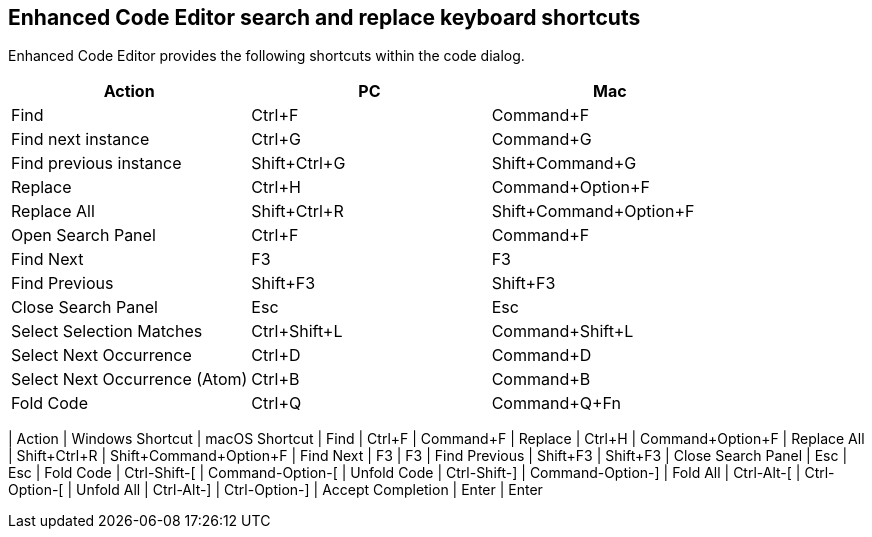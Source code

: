 == Enhanced Code Editor search and replace keyboard shortcuts

Enhanced Code Editor provides the following shortcuts within the code dialog.

[cols=",,",options="header"]
|===
|Action |PC |Mac 
|Find |Ctrl+F |Command+F 
|Find next instance |Ctrl+G |Command+G 
|Find previous instance |Shift+Ctrl+G |Shift+Command+G 
|Replace |Ctrl+H |Command+Option+F 
|Replace All |Shift+Ctrl+R |Shift+Command+Option+F 
|Open Search Panel |Ctrl+F |Command+F 
|Find Next |F3 |F3 
|Find Previous |Shift+F3 |Shift+F3 
|Close Search Panel |Esc |Esc 
|Select Selection Matches |Ctrl+Shift+L |Command+Shift+L 
|Select Next Occurrence |Ctrl+D |Command+D 
|Select Next Occurrence (Atom) |Ctrl+B |Command+B 
|Fold Code |Ctrl+Q |Command+Q+Fn
|=== 
| Action | Windows Shortcut | macOS Shortcut
| Find | Ctrl+F | Command+F
| Replace | Ctrl+H | Command+Option+F
| Replace All | Shift+Ctrl+R | Shift+Command+Option+F
| Find Next | F3 | F3
| Find Previous | Shift+F3 | Shift+F3
| Close Search Panel | Esc | Esc
| Fold Code | Ctrl-Shift-[ | Command-Option-[
| Unfold Code | Ctrl-Shift-] | Command-Option-]
| Fold All | Ctrl-Alt-[ | Ctrl-Option-[
| Unfold All | Ctrl-Alt-] | Ctrl-Option-]
| Accept Completion | Enter | Enter
|=== 

|===

